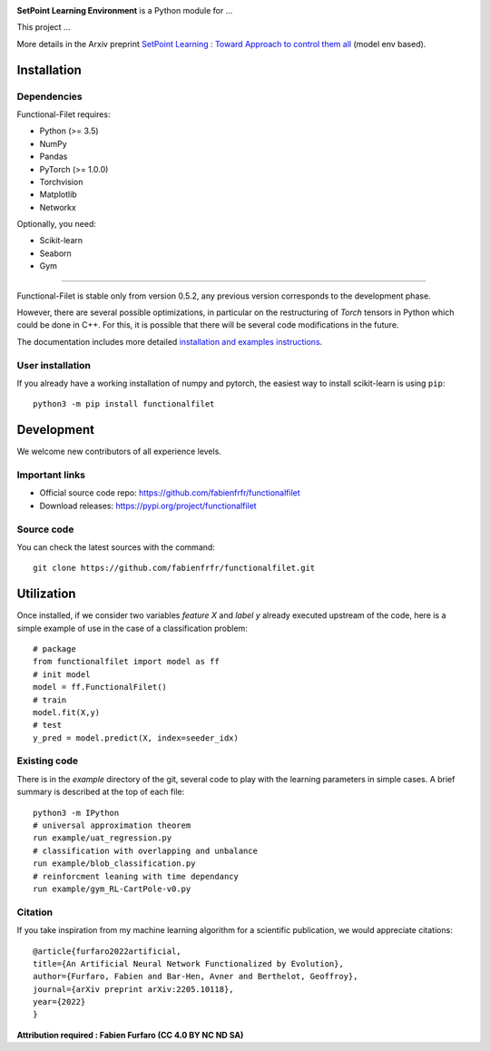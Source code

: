 .. -*- mode: rst -*-


|GitHub|_ |PyPi|_ |DOI|_


.. |GitHub| image:: https://img.shields.io/github/v/release/fabienfrfr/functionalfilet
.. _GitHub: https://github.com/fabienfrfr/functionalfilet

.. |PyPi| image:: https://img.shields.io/pypi/v/functionalfilet
.. _PyPi: https://pypi.org/project/functionalfilet


.. |DOI| image:: https://img.shields.io/badge/arXiv-ANNFE-%3CCOLOR%3E.svg
.. _DOI: https://arxiv.org/abs/2205.10118


.. |PythonMinVersion| replace:: 3.5
.. |PyTorchMinVersion| replace:: 1.0.0


.. image:: https://raw.githubusercontent.com/fabienfrfr/SetPoint-Learning/main/branding/assets/cartPole_fig.png
  :target: https://pypi.org/project/functionalfilet/


**SetPoint Learning Environment** is a Python module for ... 

This project ...

More details in the Arxiv preprint `SetPoint Learning : Toward Approach to control them all <https://arxiv.org/abs/2205.10118>`__ (model env based).

Installation
------------

Dependencies
~~~~~~~~~~~~

Functional-Filet requires:

- Python (>= |PythonMinVersion|)
- NumPy
- Pandas
- PyTorch (>= |PyTorchMinVersion|)
- Torchvision
- Matplotlib
- Networkx

Optionally, you need:

- Scikit-learn
- Seaborn
- Gym

=======

Functional-Filet is stable only from version 0.5.2, any previous version corresponds to the development phase.

However, there are several possible optimizations, in particular on the restructuring of *Torch* tensors in Python which could be done in C++. For this, it is possible that there will be several code modifications in the future.


The documentation includes more detailed `installation and examples instructions <https://github.com/fabienfrfr/functionalfilet/blob/main/doc/notebook.ipynb>`_.


User installation
~~~~~~~~~~~~~~~~~

If you already have a working installation of numpy and pytorch,
the easiest way to install scikit-learn is using ``pip``::

    python3 -m pip install functionalfilet


Development
-----------

We welcome new contributors of all experience levels.

Important links
~~~~~~~~~~~~~~~

- Official source code repo: https://github.com/fabienfrfr/functionalfilet
- Download releases: https://pypi.org/project/functionalfilet

Source code
~~~~~~~~~~~

You can check the latest sources with the command::

    git clone https://github.com/fabienfrfr/functionalfilet.git


Utilization
-----------

Once installed, if we consider two variables *feature X* and *label y* already executed upstream of the code, here is a simple example of use in the case of a classification problem::

	# package
	from functionalfilet import model as ff 
	# init model
	model = ff.FunctionalFilet()
	# train
	model.fit(X,y)
	# test
	y_pred = model.predict(X, index=seeder_idx)


Existing code
~~~~~~~~~~~~~

There is in the *example* directory of the git, several code to play with the learning parameters in simple cases. A brief summary is described at the top of each file::

	python3 -m IPython
	# universal approximation theorem
	run example/uat_regression.py
	# classification with overlapping and unbalance
	run example/blob_classification.py
	# reinforcment leaning with time dependancy
	run example/gym_RL-CartPole-v0.py

Citation
~~~~~~~~
If you take inspiration from my machine learning algorithm for a scientific publication, we would appreciate citations::

	@article{furfaro2022artificial,
	title={An Artificial Neural Network Functionalized by Evolution},
	author={Furfaro, Fabien and Bar-Hen, Avner and Berthelot, Geoffroy},
	journal={arXiv preprint arXiv:2205.10118},
	year={2022}
	}

**Attribution required : Fabien Furfaro (CC 4.0 BY NC ND SA)**
